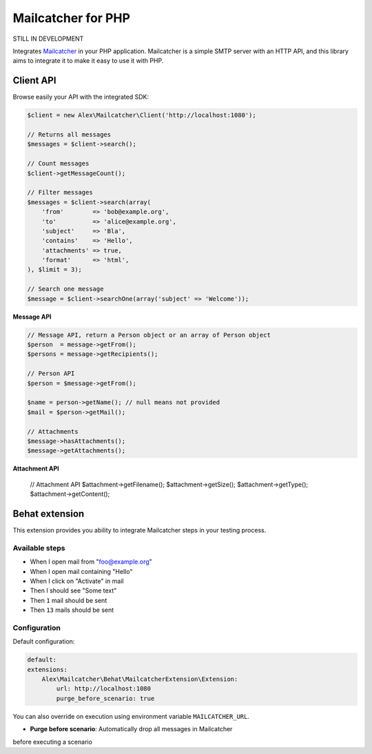 Mailcatcher for PHP
===================

.. image:: https://travis-ci.org/alexandresalome/mailcatcher.png?branch=master
   :alt: Build status
   :target: https://travis-ci.org/alexandresalome/mailcatcher

STILL IN DEVELOPMENT

Integrates `Mailcatcher <http://mailcatcher.me>`_ in your PHP application.
Mailcatcher is a simple SMTP server with an HTTP API, and this library aims to
integrate it to make it easy to use it with PHP.

Client API
----------

Browse easily your API with the integrated SDK:

.. code-block:: php

    $client = new Alex\Mailcatcher\Client('http://localhost:1080');

    // Returns all messages
    $messages = $client->search();

    // Count messages
    $client->getMessageCount();

    // Filter messages
    $messages = $client->search(array(
        'from'        => 'bob@example.org',
        'to'          => 'alice@example.org',
        'subject'     => 'Bla',
        'contains'    => 'Hello',
        'attachments' => true,
        'format'      => 'html',
    ), $limit = 3);

    // Search one message
    $message = $client->searchOne(array('subject' => 'Welcome'));

**Message API**

.. code-block:: php

    // Message API, return a Person object or an array of Person object
    $person  = message->getFrom();
    $persons = message->getRecipients();

    // Person API
    $person = $message->getFrom();

    $name = person->getName(); // null means not provided
    $mail = $person->getMail();

    // Attachments
    $message->hasAttachments();
    $message->getAttachments();

**Attachment API**

    // Attachment API
    $attachment->getFilename();
    $attachment->getSize();
    $attachment->getType();
    $attachment->getContent();

Behat extension
---------------

This extension provides you ability to integrate Mailcatcher steps in your
testing process.

Available steps
:::::::::::::::

* When I open mail from "foo@example.org"
* When I open mail containing "Hello"
* When I click on "Activate" in mail
* Then I should see "Some text"
* Then ``1`` mail should be sent
* Then ``13`` mails should be sent

Configuration
:::::::::::::

Default configuration:

.. code-block:: yaml

    default:
    extensions:
        Alex\Mailcatcher\Behat\MailcatcherExtension\Extension:
            url: http://localhost:1080
            purge_before_scenario: true

You can also override on execution using environment variable ``MAILCATCHER_URL``.

* **Purge before scenario**: Automatically drop all messages in Mailcatcher
before executing a scenario
